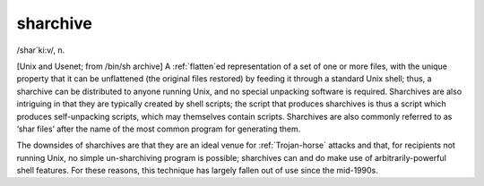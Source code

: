 .. _sharchive:

============================================================
sharchive
============================================================

/shar´ki:v/, n\.

[Unix and Usenet; from /bin/sh archive] A :ref:`flatten`\ed representation of a set of one or more files, with the unique property that it can be unflattened (the original files restored) by feeding it through a standard Unix shell; thus, a sharchive can be distributed to anyone running Unix, and no special unpacking software is required.
Sharchives are also intriguing in that they are typically created by shell scripts; the script that produces sharchives is thus a script which produces self-unpacking scripts, which may themselves contain scripts.
Sharchives are also commonly referred to as ‘shar files’ after the name of the most common program for generating them.

The downsides of sharchives are that they are an ideal venue for :ref:`Trojan-horse` attacks and that, for recipients not running Unix, no simple un-sharchiving program is possible; sharchives can and do make use of arbitrarily-powerful shell features.
For these reasons, this technique has largely fallen out of use since the mid-1990s.

